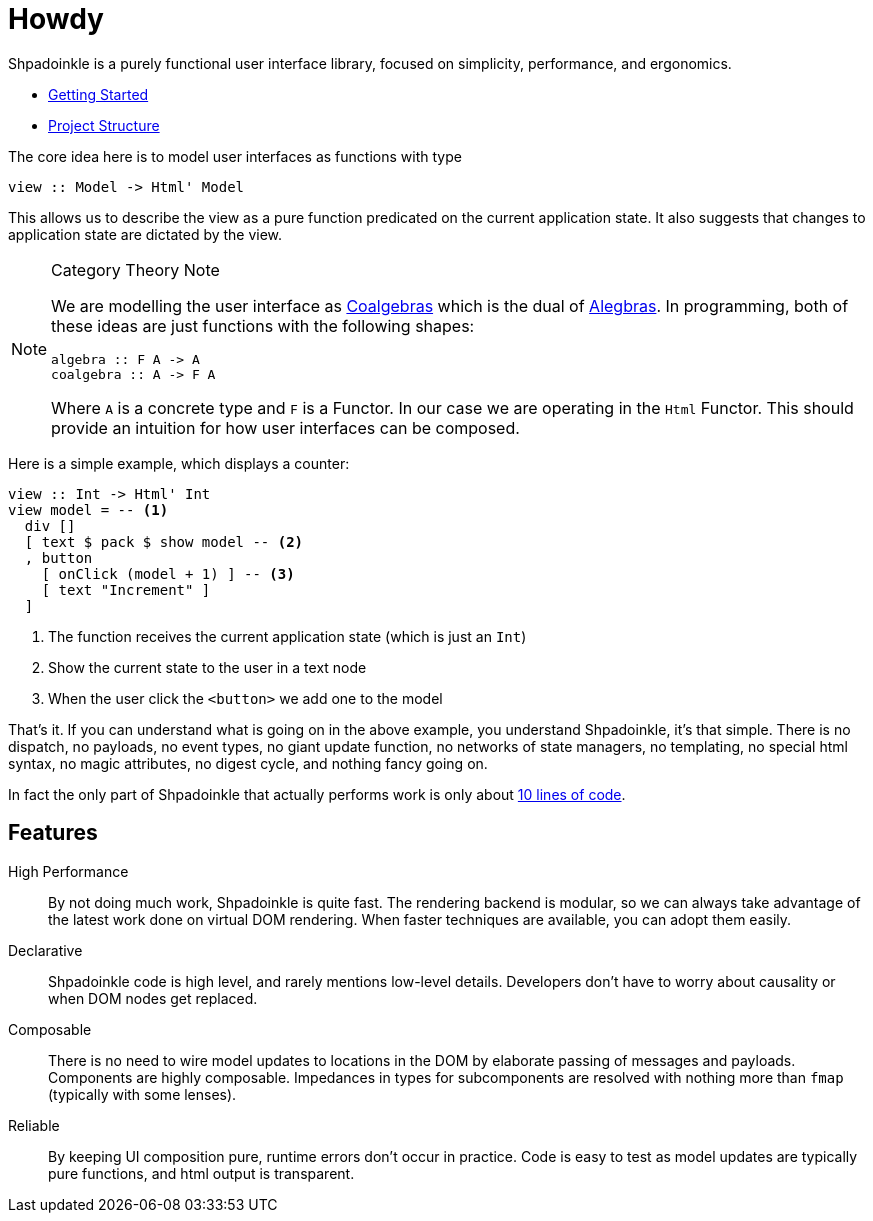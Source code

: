 = Howdy

Shpadoinkle is a purely functional user interface library, focused on simplicity, performance, and ergonomics.

* xref:getting-started/index.adoc[Getting Started]
* xref:project-structure/index.adoc[Project Structure]

The core idea here is to model user interfaces as functions with type

[source,haskell]
----
view :: Model -> Html' Model
----

This allows us to describe the view as a pure function predicated on the current application state. It also suggests that changes to application state are dictated by the view.

[NOTE]
.Category Theory Note
====
We are modelling the user interface as https://en.wikipedia.org/wiki/F-coalgebra[Coalgebras] which is the dual of https://en.wikipedia.org/wiki/F-algebra[Alegbras]. In programming, both of these ideas are just functions with the following shapes:

[source,haskell]
----
algebra :: F A -> A
coalgebra :: A -> F A
----

Where `A` is a concrete type and `F` is a Functor. In our case we are operating in the `Html` Functor. This should provide an intuition for how user interfaces can be composed.
====

Here is a simple example, which displays a counter:

[source,haskell]
----
view :: Int -> Html' Int
view model = -- <1>
  div []
  [ text $ pack $ show model -- <2>
  , button
    [ onClick (model + 1) ] -- <3>
    [ text "Increment" ]
  ]
----

<1> The function receives the current application state (which is just an `Int`)
<2> Show the current state to the user in a text node
<3> When the user click the `<button>` we add one to the model

That's it. If you can understand what is going on in the above example, you understand Shpadoinkle, it's that simple. There is no dispatch, no payloads, no event types, no giant update function, no networks of state managers, no templating, no special html syntax, no magic attributes, no digest cycle, and nothing fancy going on.

In fact the only part of Shpadoinkle that actually performs work is only about https://hackage.haskell.org/package/Shpadoinkle/docs/src/Shpadoinkle.html#shpadoinkle[10 lines of code].

== Features

High Performance::
By not doing much work, Shpadoinkle is quite fast. The rendering backend is modular, so we can always take advantage of the latest work done on virtual DOM rendering. When faster techniques are available, you can adopt them easily.

Declarative::
Shpadoinkle code is high level, and rarely mentions low-level details. Developers don't have to worry about causality or when DOM nodes get replaced.

Composable::
There is no need to wire model updates to locations in the DOM by elaborate passing of messages and payloads. Components are highly composable. Impedances in types for subcomponents are resolved with nothing more than `fmap` (typically with some lenses).

Reliable::
By keeping UI composition pure, runtime errors don't occur in practice. Code is easy to test as model updates are typically pure functions, and html output is transparent.
